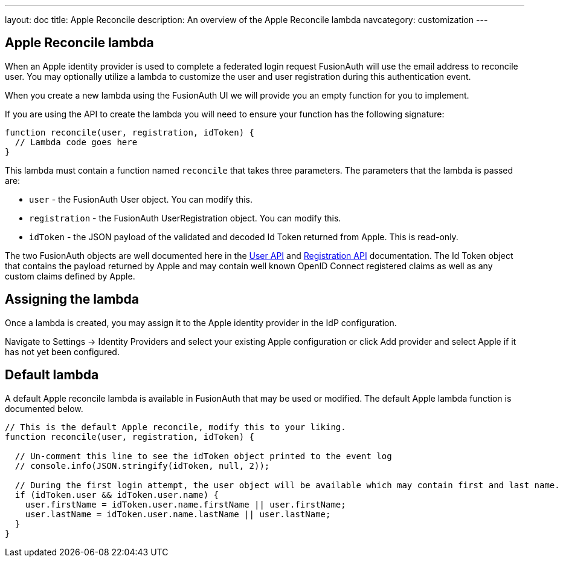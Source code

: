 ---
layout: doc
title: Apple Reconcile
description: An overview of the Apple Reconcile lambda
navcategory: customization
---

:sectnumlevels: 0

== Apple Reconcile lambda

When an Apple identity provider is used to complete a federated login request FusionAuth will use the email address to reconcile user. You may optionally utilize a lambda to customize the user and user registration during this authentication event.

When you create a new lambda using the FusionAuth UI we will provide you an empty function for you to implement.

If you are using the API to create the lambda you will need to ensure your function has the following signature:

[source,javascript]
----
function reconcile(user, registration, idToken) {
  // Lambda code goes here
}
----

This lambda must contain a function named `reconcile` that takes three parameters. The parameters that the lambda is passed are:

* `user` - the FusionAuth User object. You can modify this.
* `registration` - the FusionAuth UserRegistration object. You can modify this.
* `idToken` - the JSON payload of the validated and decoded Id Token returned from Apple. This is read-only.

The two FusionAuth objects are well documented here in the link:/docs/v1/tech/apis/users[User API] and link:/docs/v1/tech/apis/registrations[Registration API] documentation. The Id Token object that contains the payload returned by Apple and may contain well known OpenID Connect registered claims as well as any custom claims defined by Apple.

== Assigning the lambda

Once a lambda is created, you may assign it to the Apple identity provider in the IdP configuration.

Navigate to [breadcrumb]#Settings -> Identity Providers# and select your existing Apple configuration or click [breadcrumb]#Add provider# and select Apple if it has not yet been configured.

== Default lambda

A default Apple reconcile lambda is available in FusionAuth that may be used or modified. The default Apple lambda function is documented below.

[source,javascript]
----
// This is the default Apple reconcile, modify this to your liking.
function reconcile(user, registration, idToken) {

  // Un-comment this line to see the idToken object printed to the event log
  // console.info(JSON.stringify(idToken, null, 2));

  // During the first login attempt, the user object will be available which may contain first and last name.
  if (idToken.user && idToken.user.name) {
    user.firstName = idToken.user.name.firstName || user.firstName;
    user.lastName = idToken.user.name.lastName || user.lastName;
  }
}
----
